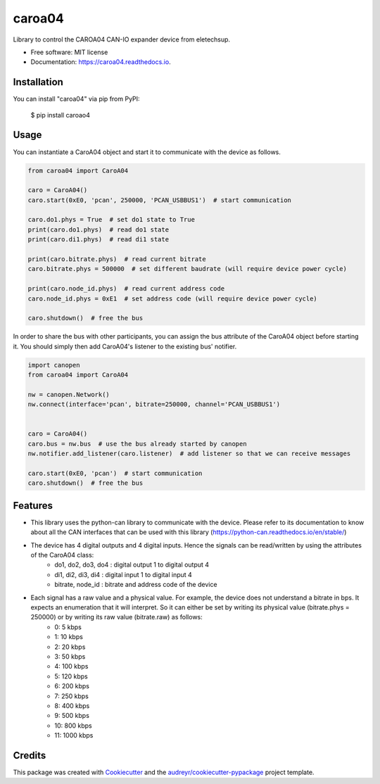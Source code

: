 =======
caroa04
=======


.. image:: https://img.shields.io/pypi/v/caroa04.svg
        :target: https://pypi.python.org/pypi/caroa04

.. image:: https://img.shields.io/pypi/pyversions/caroa04.svg
        :target: https://pypi.org/project/caroa04
        :alt: Python versions

.. image:: https://github.com/supermete/caroa04/actions/workflows/python-app.yml/badge.svg
        :target: https://github.com/supermete/caroa04/actions/workflows/python-app.yml
        :alt: See Build Status on GitHub Actions

.. image:: https://readthedocs.org/projects/caroa04/badge/?version=latest
        :target: https://caroa04.readthedocs.io/en/latest/?version=latest
        :alt: Documentation Status




Library to control the CAROA04 CAN-IO expander device from eletechsup.


* Free software: MIT license
* Documentation: https://caroa04.readthedocs.io.


Installation
------------

You can install "caroa04" via pip from PyPI:

    $ pip install caroao4


Usage
-----

You can instantiate a CaroA04 object and start it to communicate with the device as follows.

.. code-block:: python

    from caroa04 import CaroA04

    caro = CaroA04()
    caro.start(0xE0, 'pcan', 250000, 'PCAN_USBBUS1')  # start communication

    caro.do1.phys = True  # set do1 state to True
    print(caro.do1.phys)  # read do1 state
    print(caro.di1.phys)  # read di1 state

    print(caro.bitrate.phys)  # read current bitrate
    caro.bitrate.phys = 500000  # set different baudrate (will require device power cycle)

    print(caro.node_id.phys)  # read current address code
    caro.node_id.phys = 0xE1  # set address code (will require device power cycle)

    caro.shutdown()  # free the bus

..

In order to share the bus with other participants, you can assign the bus attribute of the CaroA04 object before starting it.
You should simply then add CaroA04's listener to the existing bus' notifier.

.. code-block:: python

    import canopen
    from caroa04 import CaroA04

    nw = canopen.Network()
    nw.connect(interface='pcan', bitrate=250000, channel='PCAN_USBBUS1')


    caro = CaroA04()
    caro.bus = nw.bus  # use the bus already started by canopen
    nw.notifier.add_listener(caro.listener)  # add listener so that we can receive messages

    caro.start(0xE0, 'pcan')  # start communication
    caro.shutdown()  # free the bus

..

Features
--------

* This library uses the python-can library to communicate with the device. Please refer to its documentation to know about all the CAN interfaces that can be used with this library (https://python-can.readthedocs.io/en/stable/)
* The device has 4 digital outputs and 4 digital inputs. Hence the signals can be read/written by using the attributes of the CaroA04 class:
    * do1, do2, do3, do4 : digital output 1 to digital output 4
    * di1, di2, di3, di4 : digital input 1 to digital input 4
    * bitrate, node_id : bitrate and address code of the device
* Each signal has a raw value and a physical value. For example, the device does not understand a bitrate in bps. It expects an enumeration that it will interpret. So it can either be set by writing its physical value (bitrate.phys = 250000) or by writing its raw value (bitrate.raw) as follows:
    * 0: 5 kbps
    * 1: 10 kbps
    * 2: 20 kbps
    * 3: 50 kbps
    * 4: 100 kbps
    * 5: 120 kbps
    * 6: 200 kbps
    * 7: 250 kbps
    * 8: 400 kbps
    * 9: 500 kbps
    * 10: 800 kbps
    * 11: 1000 kbps

Credits
-------

This package was created with Cookiecutter_ and the `audreyr/cookiecutter-pypackage`_ project template.

.. _Cookiecutter: https://github.com/audreyr/cookiecutter
.. _`audreyr/cookiecutter-pypackage`: https://github.com/audreyr/cookiecutter-pypackage
